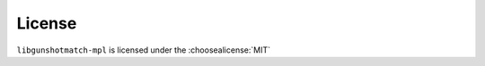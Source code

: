 =========
License
=========

``libgunshotmatch-mpl`` is licensed under the :choosealicense:`MIT`

.. license-info:: MIT

.. license::
	:py: libgunshotmatch-mpl
